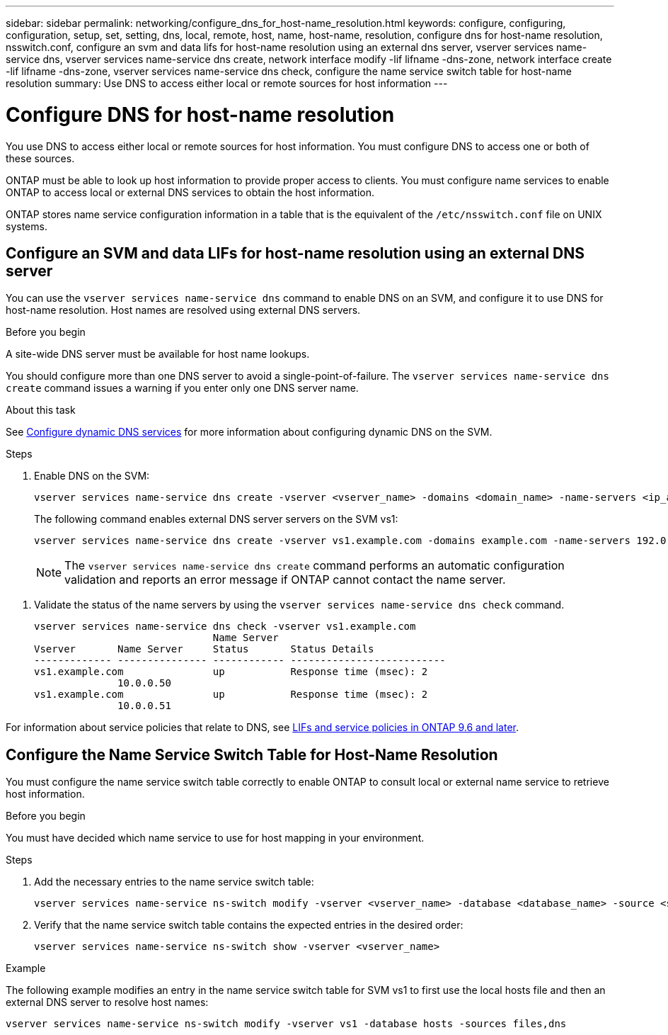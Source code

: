 ---
sidebar: sidebar
permalink: networking/configure_dns_for_host-name_resolution.html
keywords: configure, configuring, configuration, setup, set, setting, dns, local, remote, host, name, host-name, resolution, configure dns for host-name resolution, nsswitch.conf, configure an svm and data lifs for host-name resolution using an external dns server, vserver services name-service dns, vserver services name-service dns create, network interface modify -lif lifname -dns-zone, network interface create -lif lifname -dns-zone, vserver services name-service dns check, configure the name service switch table for host-name resolution
summary: Use DNS to access either local or remote sources for host information
---

= Configure DNS for host-name resolution
:hardbreaks:
:nofooter:
:icons: font
:linkattrs:
:imagesdir: ./media/

// Created with NDAC Version 2.0 (August 17, 2020)
// restructured: March 2021
// enhanced keywords May 2021
// 7-APR=2024 commented out step 2 and added a link to services policies for GH-1281

[.lead]
You use DNS to access either local or remote sources for host information. You must configure DNS to access one or both of these sources.

ONTAP must be able to look up host information to provide proper access to clients. You must configure name services to enable ONTAP to access local or external DNS services to obtain the host information.

ONTAP stores name service configuration information in a table that is the equivalent of the `/etc/nsswitch.conf` file on UNIX systems.

== Configure an SVM and data LIFs for host-name resolution using an external DNS server

You can use the `vserver services name-service dns` command to enable DNS on an SVM, and configure it to use DNS for host-name resolution. Host names are resolved using external DNS servers.

.Before you begin

A site-wide DNS server must be available for host name lookups.

You should configure more than one DNS server to avoid a single-point-of-failure. The `vserver services name-service dns create` command issues a warning if you enter only one DNS server name.

.About this task

See xref:configure_dynamic_dns_services.html[Configure dynamic DNS services] for more information about configuring dynamic DNS on the SVM.

.Steps

. Enable DNS on the SVM:
+
....
vserver services name-service dns create -vserver <vserver_name> -domains <domain_name> -name-servers <ip_addresses> -state enabled
....
+
The following command enables external DNS server servers on the SVM vs1:
+
....
vserver services name-service dns create -vserver vs1.example.com -domains example.com -name-servers 192.0.2.201,192.0.2.202 -state enabled
....
+
[NOTE]
The `vserver services name-service dns create` command performs an automatic configuration validation and reports an error message if ONTAP cannot contact the name server.

//. Enable DNS on LIFs owned by the SVM:
//+
//
//|===
//
//h|If you are  h|Use this command:
//
//a|Modifying an existing LIF zone-name
//a|`network interface modify -lif lifname -dns-zone`
//a|Creating a new LIF zone-name
//a|`network interface create -lif lifname -dns-zone`
//|===
//+
//....
//vserver services name-service dns create -vserver <vs1> -domains <example.com> -name-servers <192.0.2.201, 192.0.2.202> -state <enabled> network interface modify -lif <datalif1> -dns-zone <zonename.whatever.com>
//....

. Validate the status of the name servers by using the `vserver services name-service dns check` command.
+
....
vserver services name-service dns check -vserver vs1.example.com
                              Name Server
Vserver       Name Server     Status       Status Details
------------- --------------- ------------ --------------------------
vs1.example.com               up           Response time (msec): 2
              10.0.0.50
vs1.example.com               up           Response time (msec): 2
              10.0.0.51
....

For information about service policies that relate to DNS, see link:lifs_and_service_policies96.html[LIFs and service policies in ONTAP 9.6 and later].

== Configure the Name Service Switch Table for Host-Name Resolution

You must configure the name service switch table correctly to enable ONTAP to consult local or external name service to retrieve host information.

.Before you begin

You must have decided which name service to use for host mapping in your environment.

.Steps

. Add the necessary entries to the name service switch table:
+
....
vserver services name-service ns-switch modify -vserver <vserver_name> -database <database_name> -source <source_names>
....

. Verify that the name service switch table contains the expected entries in the desired order:
+
....
vserver services name-service ns-switch show -vserver <vserver_name>
....

.Example

The following example modifies an entry in the name service switch table for SVM vs1 to first use the local hosts file and then an external DNS server to resolve host names:

....
vserver services name-service ns-switch modify -vserver vs1 -database hosts -sources files,dns
....
